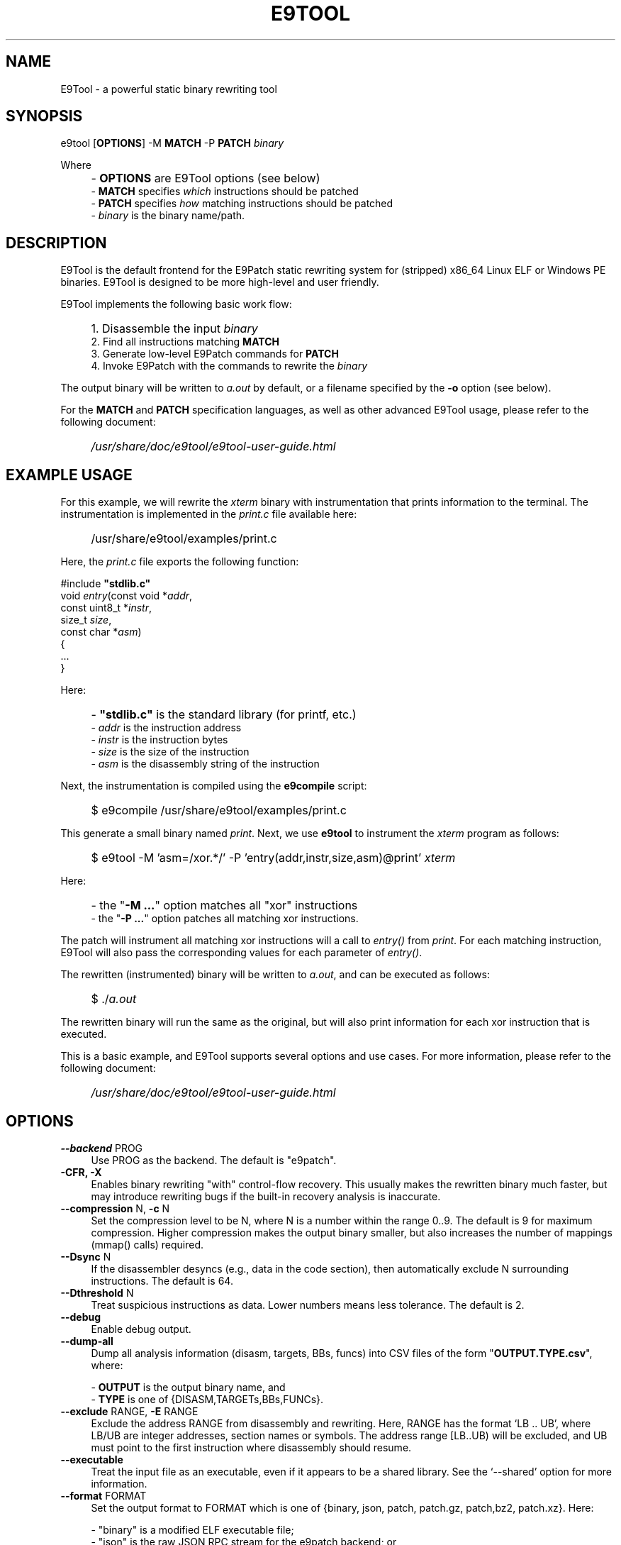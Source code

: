 .TH E9TOOL "1" "April 2023" "E9Tool" "E9Tool"
.SH NAME
E9Tool \- a powerful static binary rewriting tool
.SH SYNOPSIS
e9tool [\fBOPTIONS\fR] -M \fBMATCH\fR -P \fBPATCH\fR \fIbinary\fR
.PP
Where
.IP "" 4
- \fBOPTIONS\fR are E9Tool options (see below)
.br
- \fBMATCH\fR specifies \fIwhich\fR instructions should be patched
.br
- \fBPATCH\fR specifies \fIhow\fR matching instructions should be patched
.br
- \fIbinary\fR is the binary name/path.
.SH DESCRIPTION
.PP
E9Tool is the default frontend for the E9Patch static rewriting system for
(stripped) x86_64 Linux ELF or Windows PE binaries.
E9Tool is designed to be more high-level and user friendly.
.PP
E9Tool implements the following basic work flow:
.IP "" 4
1. Disassemble the input \fIbinary\fR
.br
2. Find all instructions matching \fBMATCH\fR
.br
3. Generate low-level E9Patch commands for \fBPATCH\fR
.br
4. Invoke E9Patch with the commands to rewrite the \fIbinary\fR
.PP
The output binary will be written to \fIa.out\fR by default, or a
filename specified by the \fB-o\fR option (see below).
.PP
For the \fBMATCH\fR and \fBPATCH\fR specification languages, as well as other
advanced E9Tool usage, please refer to the following document:
.IP "" 4
\fI/usr/share/doc/e9tool/e9tool-user-guide.html\fR
.SH EXAMPLE USAGE
For this example, we will rewrite the \fIxterm\fR binary with
instrumentation that prints information to the terminal.
The instrumentation is implemented in the \fIprint.c\fR file available here:
.IP "" 4
/usr/share/e9tool/examples/print.c
.PP
Here, the \fIprint.c\fR file exports the following function:
.nf
.sp
    #include \fB"stdlib.c"\fR
    void \fIentry\fR(const void *\fIaddr\fR,
               const uint8_t *\fIinstr\fR,
               size_t \fIsize\fR,
               const char *\fIasm\fR)
    {
        ...
    }
.fi
.PP
Here:
.IP "" 4
- \fB"stdlib.c"\fR is the standard library (for printf, etc.)
.br
- \fIaddr\fR is the instruction address
.br
- \fIinstr\fR is the instruction bytes
.br
- \fIsize\fR is the size of the instruction
.br
- \fIasm\fR is the disassembly string of the instruction
.PP
Next, the instrumentation is compiled using the \fBe9compile\fR
script:
.IP "" 4
$ e9compile /usr/share/e9tool/examples/print.c
.PP
This generate a small binary named \fIprint\fR.
Next, we use \fBe9tool\fR to instrument the \fIxterm\fR program as follows:
.IP "" 4
$ e9tool -M 'asm=/xor.*/' -P 'entry(addr,instr,size,asm)@print' \fIxterm\fR
.PP
Here:
.IP "" 4
- the "\fB-M ...\fR" option matches all "xor" instructions
.br
- the "\fB-P ...\fR" option patches all matching xor instructions.
.PP
The patch will instrument all matching xor instructions will a call to
\fIentry()\fR from \fIprint\fR.
For each matching instruction, E9Tool will also pass the
corresponding values for each parameter of \fIentry()\fR.
.PP
The rewritten (instrumented) binary will be written to \fIa.out\fR,
and can be executed as follows:
.IP "" 4
$ ./\fIa.out\fR
.PP
The rewritten binary will run the same as the original,
but will also print information for each xor instruction that is executed.
.PP
This is a basic example, and E9Tool supports several options and use cases.
For more information, please refer to the following document:
.IP "" 4
\fI/usr/share/doc/e9tool/e9tool-user-guide.html\fR
.SH OPTIONS
.IP "\fB\-\-backend\fR PROG" 4
Use PROG as the backend.
The default is "e9patch".
.IP "\fB\-CFR\fr, \fB\-X\fR" 4
Enables binary rewriting "with" control-flow recovery.  This
usually makes the rewritten binary much faster, but may
introduce rewriting bugs if the built-in recovery analysis is
inaccurate.
.IP "\fB\-\-compression\fR N, \fB\-c\fR N" 4
Set the compression level to be N, where N is a number within
the range 0..9.  The default is 9 for maximum compression.
Higher compression makes the output binary smaller, but also
increases the number of mappings (mmap() calls) required.
.IP "\fB\-\-Dsync\fR N" 4
If the disassembler desyncs (e.g., data in the code section),
then automatically exclude N surrounding instructions.
The default is 64.
.IP "\fB\-\-Dthreshold\fR N" 4
Treat suspicious instructions as data.
Lower numbers means less tolerance.
The default is 2.
.IP "\fB\-\-debug\fR" 4
Enable debug output.
.IP "\fB\-\-dump\-all\fR" 4
Dump all analysis information (disasm, targets, BBs, funcs)
into CSV files of the form "\fBOUTPUT.TYPE.csv\fR", where:
.IP
\- \fBOUTPUT\fR is the output binary name, and
.br
\- \fBTYPE\fR is one of {DISASM,TARGETs,BBs,FUNCs}.
.br
.IP "\fB\-\-exclude\fR RANGE, \fB\-E\fR RANGE" 4
Exclude the address RANGE from disassembly and rewriting.
Here, RANGE has the format `LB .. UB', where LB/UB are
integer addresses, section names or symbols.  The address
range [LB..UB) will be excluded, and UB must point to the
first instruction where disassembly should resume.
.IP "\fB\-\-executable\fR" 4
Treat the input file as an executable, even if it appears to
be a shared library.  See the `\-\-shared' option for more
information.
.IP "\fB\-\-format\fR FORMAT" 4
Set the output format to FORMAT which is one of {binary,
json, patch, patch.gz, patch,bz2, patch.xz}.  Here:
.IP
\- "binary" is a modified ELF executable file;
.br
\- "json" is the raw JSON RPC stream for the e9patch
backend; or
.br
\- "patch" "patch.gz" "patch.bz2" and "patch.xz"
are (compressed) binary diffs in xxd format.
.IP
The default format is "binary".
.IP "\fB\-\-help\fR, \fB\-h\fR" 4
Print the help message and exit.
.IP "\fB\-\-no\-warnings\fR" 4
Do not print warning messages.
.IP "\fB\-\-plt\fR" 4
Enable the disassembly/rewriting of the .plt.* sections which
are excluded by default.
.IP "\fB\-\-plugin\fR=NAME:OPTION"
Pass OPTION to the plugin with NAME.
Here NAME must identify a
plugin used by a matching or patching operation.
.IP "\fB\-O0\fR, \fB\-O1\fR, \fB\-O2\fR, \fB\-O3\fR, \fB\-Os\fR"
Set the optimization level.
Here:
.IP
\fB\-O0\fR disables all optimization
.br
\fB\-O1\fR conservatively optimizes for performance
.br
\fB\-O2\fR optimizes for performance
.br
\fB\-O3\fR aggressively optimizes for performance
.br
\fB\-Os\fR optimizes for space
.IP
The default is \fB\-O2\fR.
.IP "\fB\-\-option\fR OPTION" 4
Pass OPTION to the e9patch backend.
.IP "\fB\-\-output\fR FILE, \fB\-o\fR FILE" 4
Specifies the path to the output file.
The default filename is
one of {"a.out", "a.so", "a.exe", "a.dll"}, depending on
the input binary type.
.IP "\fB\-\-seed\fR=\fI\,SEED\/\fR" 4
Set SEED as the random number seed.
.IP "\fB\-\-shared\fR" 4
Treat the input file as a shared library, even if it appears to
be an executable.  By default, the input file will only be
treated as a shared library if (1) it is a dynamic executable
(ET_DYN) and (2) has a filename of the form:
.IP
[PATH/]lib*.so[.VERSION]
.IP "\fB\-\-static\-loader\fR, \fB\-s\fR" 4
Replace patched pages statically.
By default, patched pages
are loaded during program initialization as this is more
reliable for large/complex binaries.  However, this may bloat
the size of the output patched binary.
.IP "\fB\-\-syntax\fR SYNTAX" 4
Selects the assembly syntax to be SYNTAX.
Possible values are:
.IP
"ATT": X86_64 ATT asm syntax
.br
"intel": X86_64 Intel asm syntax
.IP
The default syntax is "ATT".
.IP "\fB\-\-trap\fR=\fI\,ADDR\/\fR, \fB\-\-trap\-all\fR" 4
Insert a trap (int3) instruction at the corresponding
trampoline entry.  This can be used for debugging with gdb.
.IP "\fB\-\-use\-disasm \fI\,FILE\/\fR" 4
Use the instruction information in FILE rather than the default
disassmebler.  Here, FILE is a CSV file with a single column
representing instruction addresses.
.IP "\fB\-\-use\-targets \fI\,FILE\/\fR" 4
Use the jump/call target information in FILE rather than the
default control-flow recovery analysis.  Here, FILE is a CSV
file where the first column is all jump/call targets, and an
optional second column is 1 for call targets (functions), or
0 otherwise (the default is 0).
.IP "\fB\-\-version\fR" 4
Print the version and exit.
.SH "SEE ALSO"
\fIe9patch\fR(1), \fIe9compile\fR(1), \fIe9afl\fR(1), \fIredfat\fR(1)
.SH AUTHOR
\fBe9patch\fR is written by Gregory J. Duck <gregory@comp.nus.edu.sg>.
